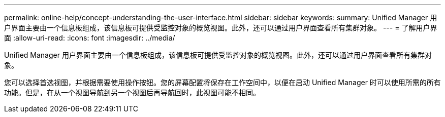 ---
permalink: online-help/concept-understanding-the-user-interface.html 
sidebar: sidebar 
keywords:  
summary: Unified Manager 用户界面主要由一个信息板组成，该信息板可提供受监控对象的概览视图。此外，还可以通过用户界面查看所有集群对象。 
---
= 了解用户界面
:allow-uri-read: 
:icons: font
:imagesdir: ../media/


[role="lead"]
Unified Manager 用户界面主要由一个信息板组成，该信息板可提供受监控对象的概览视图。此外，还可以通过用户界面查看所有集群对象。

您可以选择首选视图，并根据需要使用操作按钮。您的屏幕配置将保存在工作空间中，以便在启动 Unified Manager 时可以使用所需的所有功能。但是，在从一个视图导航到另一个视图后再导航回时，此视图可能不相同。
